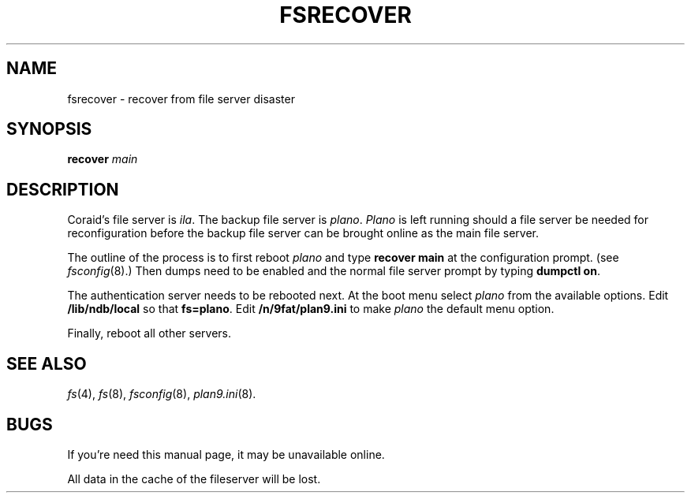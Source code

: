 .TH FSRECOVER 8
.SH NAME
fsrecover \- recover from file server disaster
.SH SYNOPSIS
.B recover
.I main
.SH DESCRIPTION
Coraid's file server is
.IR ila .
The backup file server is
.IR plano .
.I Plano
is left running should a file server be
needed for reconfiguration before
the backup file server can be brought
online as the main file server.
.PP
The outline of the process is to first
reboot
.I plano
and type
.B "recover main"
at the configuration prompt. (see
.IR fsconfig (8).)
Then dumps need to be enabled and
the normal file server prompt by typing
.BR "dumpctl on" .
.PP
The authentication server needs to
be rebooted next.  At the boot menu
select
.I plano
from the available options.  Edit
.B /lib/ndb/local
so that
.BR fs=plano .
Edit
.B /n/9fat/plan9.ini
to make
.I plano
the default menu option.
.PP
Finally, reboot all other servers.
.SH "SEE ALSO
.IR fs (4),
.IR fs (8),
.IR fsconfig (8),
.IR plan9.ini (8).
.SH BUGS
If you're need this manual page, it may be unavailable online.
.PP
All data in the cache of the fileserver will be lost.
